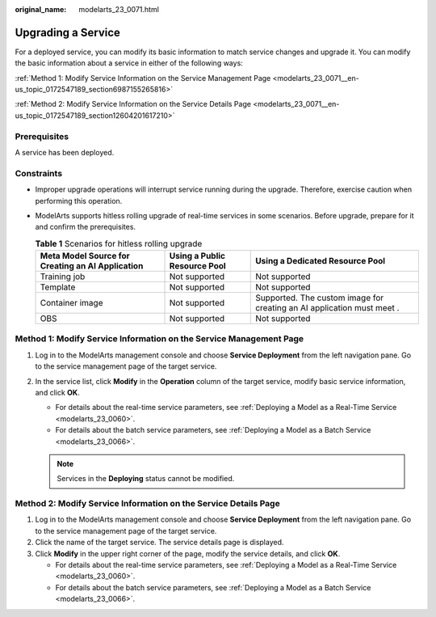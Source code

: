 :original_name: modelarts_23_0071.html

.. _modelarts_23_0071:

Upgrading a Service
===================

For a deployed service, you can modify its basic information to match service changes and upgrade it. You can modify the basic information about a service in either of the following ways:

:ref:`Method 1: Modify Service Information on the Service Management Page <modelarts_23_0071__en-us_topic_0172547189_section6987155265816>`

:ref:`Method 2: Modify Service Information on the Service Details Page <modelarts_23_0071__en-us_topic_0172547189_section12604201617210>`

Prerequisites
-------------

A service has been deployed.

Constraints
-----------

-  Improper upgrade operations will interrupt service running during the upgrade. Therefore, exercise caution when performing this operation.
-  ModelArts supports hitless rolling upgrade of real-time services in some scenarios. Before upgrade, prepare for it and confirm the prerequisites.

   .. table:: **Table 1** Scenarios for hitless rolling upgrade

      +--------------------------------------------------+------------------------------+------------------------------------------------------------------------+
      | Meta Model Source for Creating an AI Application | Using a Public Resource Pool | Using a Dedicated Resource Pool                                        |
      +==================================================+==============================+========================================================================+
      | Training job                                     | Not supported                | Not supported                                                          |
      +--------------------------------------------------+------------------------------+------------------------------------------------------------------------+
      | Template                                         | Not supported                | Not supported                                                          |
      +--------------------------------------------------+------------------------------+------------------------------------------------------------------------+
      | Container image                                  | Not supported                | Supported. The custom image for creating an AI application must meet . |
      +--------------------------------------------------+------------------------------+------------------------------------------------------------------------+
      | OBS                                              | Not supported                | Not supported                                                          |
      +--------------------------------------------------+------------------------------+------------------------------------------------------------------------+

.. _modelarts_23_0071__en-us_topic_0172547189_section6987155265816:

Method 1: Modify Service Information on the Service Management Page
-------------------------------------------------------------------

#. Log in to the ModelArts management console and choose **Service Deployment** from the left navigation pane. Go to the service management page of the target service.
#. In the service list, click **Modify** in the **Operation** column of the target service, modify basic service information, and click **OK**.

   -  For details about the real-time service parameters, see :ref:`Deploying a Model as a Real-Time Service <modelarts_23_0060>`.
   -  For details about the batch service parameters, see :ref:`Deploying a Model as a Batch Service <modelarts_23_0066>`.

   .. note::

      Services in the **Deploying** status cannot be modified.

.. _modelarts_23_0071__en-us_topic_0172547189_section12604201617210:

Method 2: Modify Service Information on the Service Details Page
----------------------------------------------------------------

#. Log in to the ModelArts management console and choose **Service Deployment** from the left navigation pane. Go to the service management page of the target service.
#. Click the name of the target service. The service details page is displayed.
#. Click **Modify** in the upper right corner of the page, modify the service details, and click **OK**.

   -  For details about the real-time service parameters, see :ref:`Deploying a Model as a Real-Time Service <modelarts_23_0060>`.
   -  For details about the batch service parameters, see :ref:`Deploying a Model as a Batch Service <modelarts_23_0066>`.
